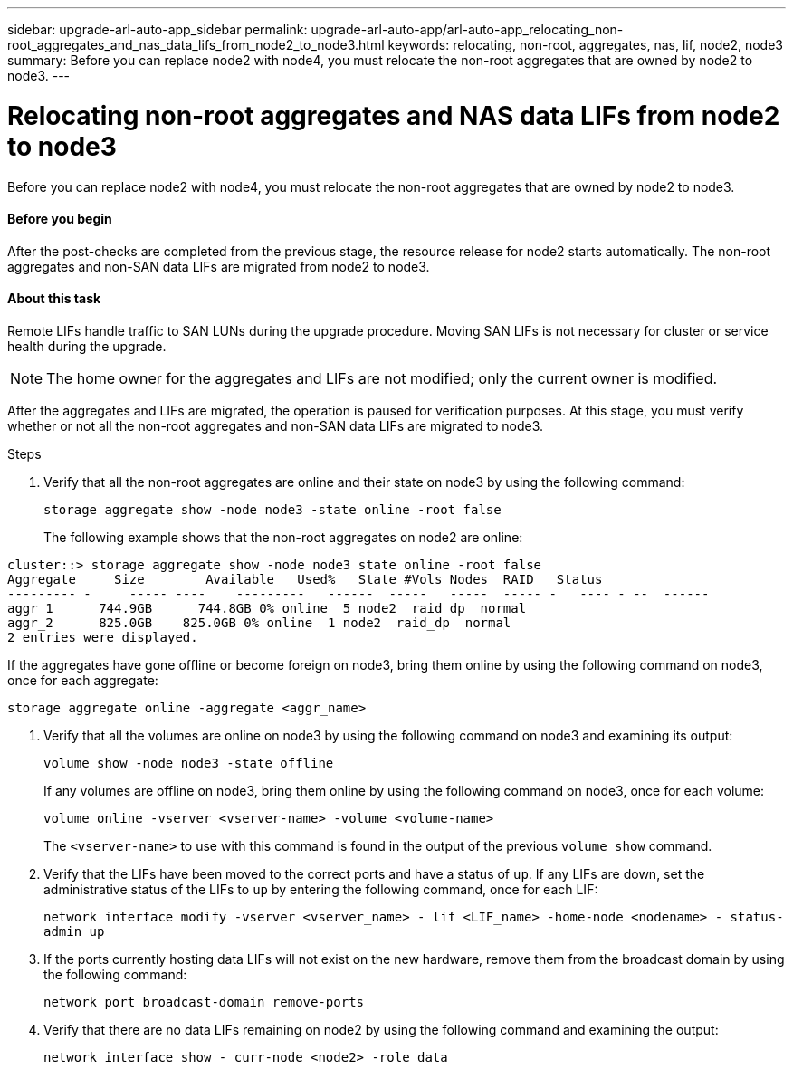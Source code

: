 ---
sidebar: upgrade-arl-auto-app_sidebar
permalink: upgrade-arl-auto-app/arl-auto-app_relocating_non-root_aggregates_and_nas_data_lifs_from_node2_to_node3.html
keywords: relocating, non-root, aggregates, nas, lif, node2, node3
summary: Before you can replace node2 with node4, you must relocate the non-root aggregates that are owned by node2 to node3.
---

= Relocating non-root aggregates and NAS data LIFs from node2 to node3
:hardbreaks:
:nofooter:
:icons: font
:linkattrs:
:imagesdir: ./media/

//
// This file was created with NDAC Version 2.0 (August 17, 2020)
//
// 2020-12-02 14:33:54.913361
//

[.lead]
Before you can replace node2 with node4, you must relocate the non-root aggregates that are owned by node2 to node3.

==== Before you begin

After the post-checks are completed from the previous stage, the resource release for node2 starts automatically. The non-root aggregates and non-SAN data LIFs are migrated from node2 to node3.

==== About this task

Remote LIFs handle traffic to SAN LUNs during the upgrade procedure. Moving SAN LIFs is not necessary for cluster or service health during the upgrade.

[NOTE]
The home owner for the aggregates and LIFs are not modified; only the current owner is modified.

After the aggregates and LIFs are migrated, the operation is paused for verification purposes. At this stage, you must verify whether or not all the non-root aggregates and non-SAN data LIFs are migrated to node3.

.Steps

. Verify that all the non-root aggregates are online and their state on node3 by using the following command:
+
`storage aggregate show -node node3 -state online -root false`
+
The following example shows that the non-root aggregates on node2 are online:

....
cluster::> storage aggregate show -node node3 state online -root false
Aggregate     Size        Available   Used%   State #Vols Nodes  RAID   Status
--------- -     ----- ----    ---------   ------  -----   -----  ----- -   ---- - --  ------
aggr_1      744.9GB      744.8GB 0% online  5 node2  raid_dp  normal
aggr_2      825.0GB    825.0GB 0% online  1 node2  raid_dp  normal
2 entries were displayed.
....

If the aggregates have gone offline or become foreign on node3, bring them online by using the following command on node3, once for each aggregate:

`storage aggregate online -aggregate <aggr_name>`

. Verify that all the volumes are online on node3 by using the following command on node3 and examining its output:
+
`volume show -node node3 -state offline`
+
If any volumes are offline on node3, bring them online by using the following command on node3, once for each volume:
+
`volume online -vserver <vserver-name> -volume <volume-name>`
+
The `<vserver-name>` to use with this command is found in the output of the previous `volume show` command.

. Verify that the LIFs have been moved to the correct ports and have a status of `up`. If any LIFs are down, set the administrative status of the LIFs to `up` by entering the following command, once for each LIF:
+
`network interface modify -vserver <vserver_name> - lif <LIF_name> -home-node <nodename> - status-admin up`

. If the ports currently hosting data LIFs will not exist on the new hardware, remove them from the broadcast domain by using the following command:
+
`network port broadcast-domain remove-ports`

. Verify that there are no data LIFs remaining on node2 by using the following command and examining the output:
+
`network interface show - curr-node <node2> -role data`
